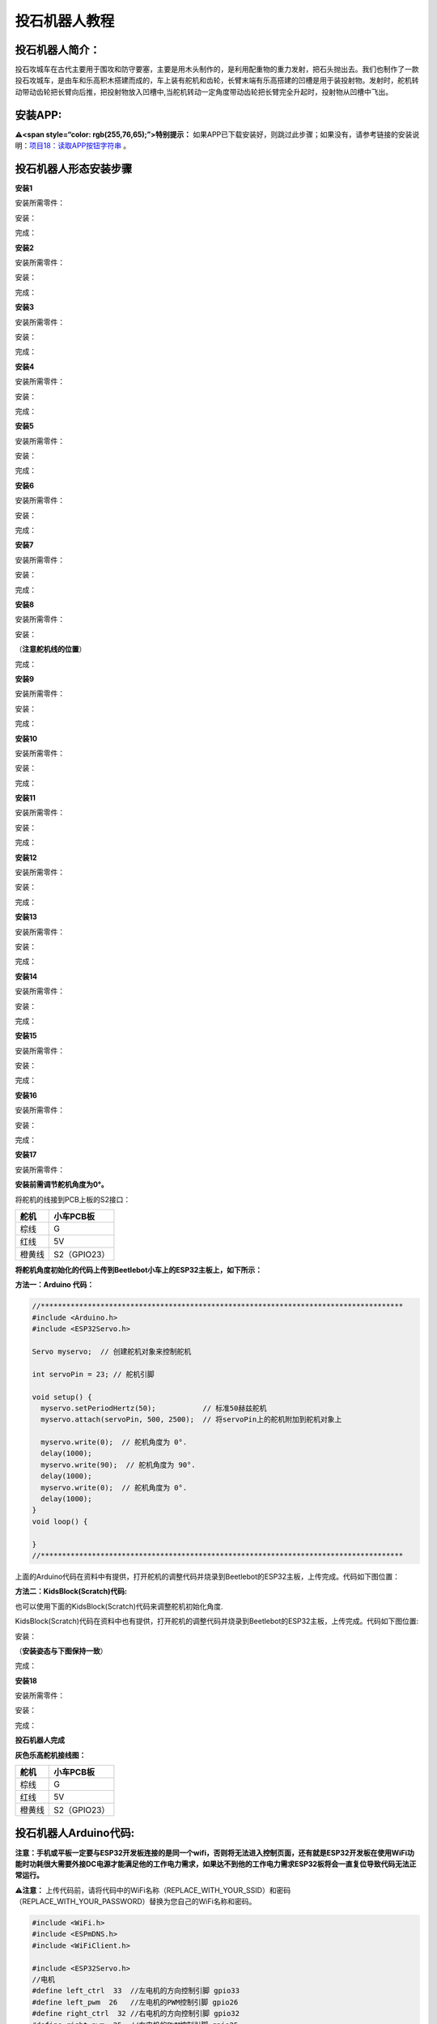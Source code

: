 投石机器人教程
==============

|Img|

投石机器人简介：
----------------

投石攻城车在古代主要用于围攻和防守要塞，主要是用木头制作的，是利用配重物的重力发射，把石头抛出去。我们也制作了一款投石攻城车，是由车和乐高积木搭建而成的，车上装有舵机和齿轮，长臂末端有乐高搭建的凹槽是用于装投射物。发射时，舵机转动带动齿轮把长臂向后推，把投射物放入凹槽中,当舵机转动一定角度带动齿轮把长臂完全升起时，投射物从凹槽中飞出。

安装APP:
--------

**⚠️<span style=“color: rgb(255,76,65);”>特别提示：**
如果APP已下载安装好，则跳过此步骤；如果没有，请参考链接的安装说明：\ `项目18：读取APP按钮字符串 <https://www.keyesrobot.cn/projects/KE3059/zh-cn/latest/docs/Arduino%E6%95%99%E7%A8%8B.html#app>`__
。

投石机器人形态安装步骤
----------------------

**安装1**

安装所需零件：

|image1|

安装：

|image2|

完成：

|image3|

**安装2**

安装所需零件：

|image4|

安装：

|image5|

完成：

|image6|

**安装3**

安装所需零件：

|image7|

安装：

|image8|

完成：

|image9|

**安装4**

安装所需零件：

|image10|

安装：

|image11|

完成：

|image12|

**安装5**

安装所需零件：

|image13|

安装：

|image14|

完成：

|image15|

**安装6**

安装所需零件：

|image16|

安装：

|image17|

完成：

|image18|

**安装7**

安装所需零件：

|image19|

安装：

|image20|

完成：

|image21|

**安装8**

安装所需零件：

|image22|

安装：

（\ **注意舵机线的位置**\ ）

|image23|

完成：

|image24|

**安装9**

安装所需零件：

|image25|

安装：

|image26|

完成：

|image27|

**安装10**

安装所需零件：

|image28|

安装：

|image29|

完成：

|image30|

**安装11**

安装所需零件：

|image31|

安装：

|image32|

完成：

|image33|

**安装12**

安装所需零件：

|image34|

安装：

|image35|

完成：

|image36|

**安装13**

安装所需零件：

|image37|

安装：

|image38|

完成：

|image39|

**安装14**

安装所需零件：

|image40|

安装：

|image41|

完成：

|image42|

**安装15**

安装所需零件：

|image43|

安装：

|image44|

完成：

|image45|

**安装16**

安装所需零件：

|image46|

安装：

|image47|

完成：

|image48|

**安装17**

安装所需零件：

|image49|

\ **安装前需调节舵机角度为0°。**\ 

将舵机的线接到PCB上板的S2接口：

====== ============
舵机   小车PCB板
====== ============
棕线   G
红线   5V
橙黄线 S2（GPIO23）
====== ============

|image50|

\ **将舵机角度初始化的代码上传到Beetlebot小车上的ESP32主板上，如下所示：**\ 

**方法一：Arduino 代码：**

.. code:: c

   //*************************************************************************************
   #include <Arduino.h>
   #include <ESP32Servo.h>

   Servo myservo;  // 创建舵机对象来控制舵机

   int servoPin = 23; // 舵机引脚

   void setup() {
     myservo.setPeriodHertz(50);           // 标准50赫兹舵机
     myservo.attach(servoPin, 500, 2500);  // 将servoPin上的舵机附加到舵机对象上

     myservo.write(0);  // 舵机角度为 0°.
     delay(1000);
     myservo.write(90);  // 舵机角度为 90°.
     delay(1000);
     myservo.write(0);  // 舵机角度为 0°.
     delay(1000);
   }
   void loop() {

   }
   //*************************************************************************************

上面的Arduino代码在资料中有提供，打开舵机的调整代码并烧录到Beetlebot的ESP32主板，上传完成。代码如下图位置：

|image51|

**方法二：KidsBlock(Scratch)代码:**

也可以使用下面的KidsBlock(Scratch)代码来调整舵机初始化角度.

|image52|

KidsBlock(Scratch)代码在资料中也有提供，打开舵机的调整代码并烧录到Beetlebot的ESP32主板，上传完成。代码如下图位置:

|image53|

安装：

（\ **安装姿态与下图保持一致**\ ）

完成：

|image54|

**安装18**

安装所需零件：

|image55|

安装：

|image56|

完成：

|image57|

**投石机器人完成**

|image58|

**灰色乐高舵机接线图：**

====== ============
舵机   小车PCB板
====== ============
棕线   G
红线   5V
橙黄线 S2（GPIO23）
====== ============

|image59|

|image60|

投石机器人Arduino代码:
----------------------

**注意：手机或平板一定要与ESP32开发板连接的是同一个wifi，否则将无法进入控制页面，还有就是ESP32开发板在使用WiFi功能时功耗很大需要外接DC电源才能满足他的工作电力需求，如果达不到他的工作电力需求ESP32板将会一直复位导致代码无法正常运行。**

⚠️\ **注意：**
上传代码前，请将代码中的WiFi名称（REPLACE_WITH_YOUR_SSID）和密码（REPLACE_WITH_YOUR_PASSWORD）替换为您自己的WiFi名称和密码。

.. code:: c

   #include <WiFi.h>
   #include <ESPmDNS.h>
   #include <WiFiClient.h>

   #include <ESP32Servo.h>
   //电机
   #define left_ctrl  33  //左电机的方向控制引脚 gpio33
   #define left_pwm  26   //左电机的PWM控制引脚 gpio26
   #define right_ctrl  32 //右电机的方向控制引脚 gpio32
   #define right_pwm  25  //右电机的PWM控制引脚 gpio25

   /*替换为您的网络凭据（输入您的SSID和密码）*/
   const char* ssid = "REPLACE_WITH_YOUR_SSID"; //此处输入SSID
   const char* password = "REPLACE_WITH_YOUR_PASSWORD"; //此处输入密码
   // 端口80的TCP服务器将响应HTTP请求
   WiFiServer server(80);

   //舵机
   const int servoPin = 23;//设置舵机引脚为gpio23
   Servo myservo;  // 创建舵机对象来控制舵机

   void setup(void)
   {
       Serial.begin(115200);
       pinMode(left_ctrl,OUTPUT); //将左电机控制引脚设置为OUTPUT
       ledcAttach(left_pwm, 1200, 8); //设置left_pwm引脚的频率为1200，PWM分辨率为8，占空比为256。
       pinMode(right_ctrl,OUTPUT);//设置右侧电机方向控制引脚为OUTPUT
       ledcAttach(right_pwm, 1200, 8); //设置right_pwm引脚的频率为1200，PWM分辨率为8，占空比为256。
     
       myservo.setPeriodHertz(50);           // 标准50赫兹舵机
       myservo.attach(servoPin, 500, 2500);  // 将servoPin上的舵机附加到舵机对象上
       myservo.write(0);  // 舵机的初始角度设置为0°
       delay(300);

       // 连接WiFi网络
       WiFi.begin(ssid, password);
       Serial.println("");

       // 等待连接
       while (WiFi.status() != WL_CONNECTED) {
           delay(500);
           Serial.print(".");
       }
       Serial.println("");
       Serial.print("Connected to ");
       Serial.println(ssid);
       Serial.print("IP address: ");
       Serial.println(WiFi.localIP());

       // 设置mDNS响应器：
       // - 在本例中，第一个参数是域名
       //   全限定域名是“esp32.local”
       // - 第二个参数是要发布的IP地址
       //   我们通过WiFi网络发送我们的IP地址
       if (!MDNS.begin("esp32")) {
           Serial.println("Error setting up MDNS responder!");
           while(1) {
               delay(1000);
           }
       }
       Serial.println("mDNS responder started");

       // 启动TCP （HTTP）服务器
       server.begin();
       Serial.println("TCP server started");

       // 向mmds - sd添加业务
       MDNS.addService("http", "tcp", 80);
   }

   void loop(void)
   {
       // 检查客户端是否已连接
       WiFiClient client = server.available();
       if (!client) {
           return;
       }
       //Serial.println("");
       //Serial.println("New client");

       // 等待来自客户端的数据变为可用
       while(client.connected() && !client.available()){
           delay(1);
       }

       // 读取HTTP请求的第一行
       String req = client.readStringUntil('\r');
       //Serial.println(req);
       // HTTP请求的第一行看起来像“GET /path HTTP/1.1”
       // 通过查找空格来检索“/path”部分
       int addr_start = req.indexOf(' ');
       int addr_end = req.indexOf(' ', addr_start + 1);
       if (addr_start == -1 || addr_end == -1) {
           //Serial.print("Invalid request: ");
           //Serial.println(req);
           return;
       }
       req = req.substring(addr_start + 1, addr_end);
       //Serial.print("Request: ");
       Serial.println(req);
       String s;
       if (req == "/")
       {
           IPAddress ip = WiFi.localIP();
           String ipStr = String(ip[0]) + '.' + String(ip[1]) + '.' + String(ip[2]) + '.' + String(ip[3]);
           s = "HTTP/1.1 200 OK\r\nContent-Type: text/html\r\n\r\n<!DOCTYPE HTML>\r\n<html>Hello from ESP32 at ";
           s += ipStr;
           s += "</html>\r\n\r\n";
           Serial.println("Sending 200");
           client.println(WiFi.localIP());
       }
       else if(req == "/btn/F")
       {
         digitalWrite(left_ctrl,LOW); //将左电机方向控制引脚设为LOW。
         ledcWrite(left_pwm, 150); //左电机输出PWM 150
         digitalWrite(right_ctrl,LOW); //将右电机的控制引脚设置为LOW。
         ledcWrite(right_pwm, 150); //右电机输出PWM 150
       }
       else if(req == "/btn/B")
       {
         digitalWrite(left_ctrl, HIGH);
         ledcWrite(left_pwm, 150);
         digitalWrite(right_ctrl, HIGH);
         ledcWrite(right_pwm, 150);
       }
       else if(req == "/btn/L")
       {
         digitalWrite(left_ctrl,HIGH); 
         ledcWrite(left_pwm, 150); 
         digitalWrite(right_ctrl,LOW); 
         ledcWrite(right_pwm, 150); 
       }
       else if(req == "/btn/R")
       {
         digitalWrite(left_ctrl,LOW); 
         ledcWrite(left_pwm, 150); 
         digitalWrite(right_ctrl,HIGH); 
         ledcWrite(right_pwm, 150); 
       }
       else if(req == "/btn/S")
       {
         digitalWrite(left_ctrl,LOW);
         ledcWrite(left_pwm, 0);
         digitalWrite(right_ctrl,LOW);
         ledcWrite(right_pwm, 0); 
       }
       else if(req == "/btn/p")
       {
         Serial.write('p');
         myservo.write(55);
         delay(200);
       }
       else if(req == "/btn/q")
       {
         Serial.write('q');
         client.println("q");
       }
       else if(req == "/btn/x")
       {
         myservo.write(0);
         delay(200); 
       }
   }

投石机器人Kidsblock代码:
------------------------

**注意：手机或平板一定要与ESP32开发板连接的是同一个wifi，否则将无法进入控制页面，还有就是ESP32开发板在使用WiFi功能时功耗很大需要外接DC电源才能满足他的工作电力需求，如果达不到他的工作电力需求ESP32板将会一直复位导致代码无法正常运行。**

⚠️\ **注意：**
上传代码前，请将代码中的WiFi名称（REPLACE_WITH_YOUR_SSID）和密码（REPLACE_WITH_YOUR_PASSWORD）替换为您自己的WiFi名称和密码。

|image61|

投石机器人实验结果：
--------------------

1. 打开IDE的串口监视器，读取WiFi
IP地址，然后在场地用乐高积木搭建几个目标物（目标物A，B，C，D，E），目标物在投石攻城车前方且都隔一段距离。APP连上WiFi。

2.
操作APP上的小车方向\ |image62|\ 按钮使投石攻城车正对目标物A一段距离，按住按钮\ |image63|\ ，舵机转动一定角度带动齿轮升起长臂把乐高积木块抛出去；松开按钮\ |image64|\ ，舵机转动带动齿轮把长臂向后推。看看乐高积木块是否打击到目标物A？如果没有，就反复操作小车方向按钮\ |image65|\ 、按住或松开按钮\ |image66|\ ，调整投石攻城车与目标物A之间的距离，使抛出去的乐高积木块刚好可以打击到目标物A。

3.
打击目标物B，C，D，E的操作方法和上面的一样。按住按钮\ |image67|\ ，舵机转动一定角度带动齿轮升起长臂把乐高积木块抛出去。

.. |Img| image:: ./media/img-20230518132012.png
.. |image1| image:: ./media/img-20230406114741.png
.. |image2| image:: ./media/img-20230406114758.png
.. |image3| image:: ./media/img-20230406114816.png
.. |image4| image:: ./media/img-20230406114835.png
.. |image5| image:: ./media/img-20230406114845.png
.. |image6| image:: ./media/img-20230406114854.png
.. |image7| image:: ./media/img-20230406114913.png
.. |image8| image:: ./media/img-20230406114923.png
.. |image9| image:: ./media/img-20230406114935.png
.. |image10| image:: ./media/img-20230406115000.png
.. |image11| image:: ./media/img-20230406115008.png
.. |image12| image:: ./media/img-20230406115017.png
.. |image13| image:: ./media/img-20230406115036.png
.. |image14| image:: ./media/img-20230406115046.png
.. |image15| image:: ./media/img-20230406115053.png
.. |image16| image:: ./media/img-20230406115116.png
.. |image17| image:: ./media/img-20230406115131.png
.. |image18| image:: ./media/img-20230406115140.png
.. |image19| image:: ./media/img-20230406120821.png
.. |image20| image:: ./media/img-20230406120830.png
.. |image21| image:: ./media/img-20230406120840.png
.. |image22| image:: ./media/img-20230406120902.png
.. |image23| image:: ./media/img-20230504150833.png
.. |image24| image:: ./media/img-20230504150843.png
.. |image25| image:: ./media/img-20230406120939.png
.. |image26| image:: ./media/img-20230406120948.png
.. |image27| image:: ./media/img-20230406120959.png
.. |image28| image:: ./media/img-20230406121020.png
.. |image29| image:: ./media/img-20230406121029.png
.. |image30| image:: ./media/img-20230406121039.png
.. |image31| image:: ./media/img-20230406131110.png
.. |image32| image:: ./media/img-20230406131124.png
.. |image33| image:: ./media/img-20230406131144.png
.. |image34| image:: ./media/img-20230406131208.png
.. |image35| image:: ./media/img-20230406131217.png
.. |image36| image:: ./media/img-20230406131232.png
.. |image37| image:: ./media/img-20230406131249.png
.. |image38| image:: ./media/img-20230406131258.png
.. |image39| image:: ./media/img-20230406131305.png
.. |image40| image:: ./media/img-20230406131327.png
.. |image41| image:: ./media/img-20230406131341.png
.. |image42| image:: ./media/img-20230406131349.png
.. |image43| image:: ./media/img-20230406131414.png
.. |image44| image:: ./media/img-20230406131423.png
.. |image45| image:: ./media/img-20230406131433.png
.. |image46| image:: ./media/img-20230406131450.png
.. |image47| image:: ./media/img-20230406131457.png
.. |image48| image:: ./media/img-20230406131504.png
.. |image49| image:: ./media/img-20230406131522.png
.. |image50| image:: ./media/img-20230518115057.png
.. |image51| image:: ./media/img-20250427132207.png
.. |image52| image:: ./media/img-20250427133120.png
.. |image53| image:: ./media/img-20250427132320.png
.. |image54| image:: ./media/img-20230406132326.png
.. |image55| image:: ./media/img-20230406132421.png
.. |image56| image:: ./media/img-20230406132432.png
.. |image57| image:: ./media/img-20230406132449.png
.. |image58| image:: ./media/img-20230406133248.png
.. |image59| image:: ./media/img-20230518115057.png
.. |image60| image:: ./media/img-20230505143511.png
.. |image61| image:: ./media/img-20250427133017.png
.. |image62| image:: ./media/img-20230406134143.png
.. |image63| image:: ./media/img-20230406134155.png
.. |image64| image:: ./media/img-20230406134155.png
.. |image65| image:: ./media/img-20230406134206.png
.. |image66| image:: ./media/img-20230406134155.png
.. |image67| image:: ./media/img-20230406134155.png
